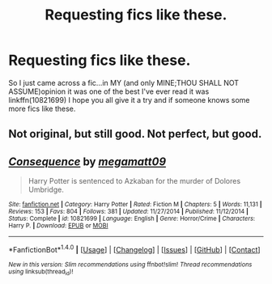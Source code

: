 #+TITLE: Requesting fics like these.

* Requesting fics like these.
:PROPERTIES:
:Author: bedant2604
:Score: 0
:DateUnix: 1510692206.0
:DateShort: 2017-Nov-15
:END:
So I just came across a fic...in MY (and only MINE;THOU SHALL NOT ASSUME)opinion it was one of the best I've ever read it was linkffn(10821699) I hope you all give it a try and if someone knows some more fics like these.


** Not original, but still good. Not perfect, but good.
:PROPERTIES:
:Author: Lakas1236547
:Score: 3
:DateUnix: 1510697810.0
:DateShort: 2017-Nov-15
:END:


** [[http://www.fanfiction.net/s/10821699/1/][*/Consequence/*]] by [[https://www.fanfiction.net/u/424665/megamatt09][/megamatt09/]]

#+begin_quote
  Harry Potter is sentenced to Azkaban for the murder of Dolores Umbridge.
#+end_quote

^{/Site/: [[http://www.fanfiction.net/][fanfiction.net]] *|* /Category/: Harry Potter *|* /Rated/: Fiction M *|* /Chapters/: 5 *|* /Words/: 11,131 *|* /Reviews/: 153 *|* /Favs/: 804 *|* /Follows/: 381 *|* /Updated/: 11/27/2014 *|* /Published/: 11/12/2014 *|* /Status/: Complete *|* /id/: 10821699 *|* /Language/: English *|* /Genre/: Horror/Crime *|* /Characters/: Harry P. *|* /Download/: [[http://www.ff2ebook.com/old/ffn-bot/index.php?id=10821699&source=ff&filetype=epub][EPUB]] or [[http://www.ff2ebook.com/old/ffn-bot/index.php?id=10821699&source=ff&filetype=mobi][MOBI]]}

--------------

*FanfictionBot*^{1.4.0} *|* [[[https://github.com/tusing/reddit-ffn-bot/wiki/Usage][Usage]]] | [[[https://github.com/tusing/reddit-ffn-bot/wiki/Changelog][Changelog]]] | [[[https://github.com/tusing/reddit-ffn-bot/issues/][Issues]]] | [[[https://github.com/tusing/reddit-ffn-bot/][GitHub]]] | [[[https://www.reddit.com/message/compose?to=tusing][Contact]]]

^{/New in this version: Slim recommendations using/ ffnbot!slim! /Thread recommendations using/ linksub(thread_id)!}
:PROPERTIES:
:Author: FanfictionBot
:Score: 1
:DateUnix: 1510692213.0
:DateShort: 2017-Nov-15
:END:
